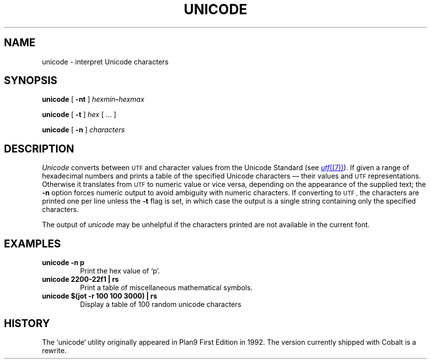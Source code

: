 .TH UNICODE 1 
.SH NAME
unicode \- interpret Unicode characters
.SH SYNOPSIS
.B unicode
[
.B -nt
]
.IB hexmin - hexmax
.PP
.B unicode
[
.B -t
]
.I hex
[
\&...
]
.PP
.B unicode
[
.B -n
]
.I characters
.PP
.SH DESCRIPTION
.I Unicode
converts between
.SM UTF
and character values from the Unicode Standard (see
.MR utf (7) ).
If given a range of hexadecimal numbers and prints a table of the specified Unicode characters \(em their values and
.SM UTF
representations.
Otherwise it translates from
.SM UTF
to numeric value or vice versa,
depending on the appearance of the supplied text;
the
.B -n
option forces numeric output to avoid ambiguity with numeric characters.
If converting to
.SM UTF ,
the characters are printed one per line unless the
.B -t
flag is set, in which case the output is a single string
containing only the specified characters.
.PP
The output of
.I unicode
may be unhelpful if the characters printed are not available in the current font.
.PP
.SH EXAMPLES
.TP
.B "unicode -n p"
Print the hex value of `p'.
.TP
.B "unicode 2200-22f1 | rs"
Print a table of miscellaneous mathematical symbols.
.TP
.B "unicode $(jot -r 100 100 3000) | rs"
Display a table of 100 random unicode characters
.PP
.SH HISTORY
The `unicode` utility originally appeared in Plan9 First Edition in 1992. The version currently shipped with Cobalt is a rewrite.
